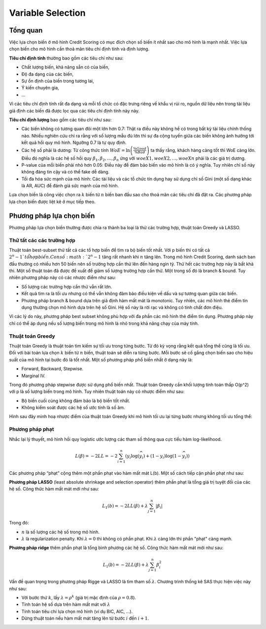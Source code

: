 
.. _post-select_overview:

==================
Variable Selection
==================

Tổng quan
=========

Việc lựa chọn biến ở mô hình Credit Scoring có mục đích chọn số biến ít nhất sao cho mô hình là mạnh nhất. Việc lựa chọn biến cho mô hình cần thoả mãn tiêu chí định tính và định lượng.

**Tiêu chí định tính** thường bao gồm các tiêu chí như sau:

- Chất lượng biến, khả năng sẵn có của biến,
- Độ đa dạng của các biến,
- Sự ổn định của biến trong tương lai,
- Ý kiến chuyên gia, 
- …
Vì các tiêu chí định tính rất đa dạng và mỗi tổ chức có đặc trưng riêng về khẩu vị rủi ro, nguồn dữ liệu nên trong tài liệu giả định các biến đã được lọc qua các tiêu chí định tính này này.

**Tiêu chí định lượng** bao gồm các tiêu chí như sau:

- Các biến không có tương quan đôi một lớn hơn 0.7: Thật ra điều này không hề có trong bất kỳ tài liệu chính thống nào. Nhiều nghiên cứu chỉ ra rằng với số lượng mẫu đủ lớn thì sự đa cộng tuyến giữa các biến không ảnh hưởng tới kết quả hồi quy mô hình. Ngưỡng 0.7 là tự quy định.
- Các hệ số phải là dương: Từ công thức tính :math:`WoE=\ln\left(\frac{\%Good}{\%Bad}\right)` ta thấy rằng, khách hàng càng tốt thì WoE càng lớn. Điều đó nghĩa là các hệ số hồi quy :math:`\beta_1, \beta_2, \ldots, \beta_n` ứng với :math:`woeX1,woeX2,\ldots,woeXn` phải là các giá trị dương. 
- P-value của mỗi biến phải nhỏ hơn 0.05: Điều này để đảm bảo biến vào mô hình là có ý nghĩa. Tuy nhiên chỉ số này không đáng tin cậy và có thể fake dễ dàng.
- Tối đa hóa sức mạnh của mô hình: Các tài liệu và các tổ chức tín dụng hay sử dụng chỉ số Gini (một số dạng khác là AR, AUC) để đánh giá sức mạnh của mô hình.

Lựa chọn biến là công việc chọn ra :math:`k` biến từ :math:`n` biến ban đầu sao cho thoả mãn các tiêu chí đã đặt ra. Các phương pháp lựa chọn biến được liệt kê ở mục tiếp theo.

Phương pháp lựa chọn biến
=========================

Phương pháp lựa chọn biến thường được chia ra thành ba loại là thử các trường hợp, thuật toán Greedy và LASSO.

Thử tất các các trường hợp
--------------------------
Thuật toán best-subset thử tất cả các tổ hợp biến để tìm ra bộ biến tốt nhất. Với p biến thì có tất cả :math:`2^n-1 `tổ hợp biến. Con số :math:`2^n-1` tăng rất nhanh khi :math:`n` tăng lên. Trong mô hình Credit Scoring, danh sách  ban đầu thường có nhiều hơn 50 biến nên số trường hợp cần thử lên đến hàng ngìn tỷ. Thử hết các trường hợp này là bất khả thi. Một số thuật toán đã được đề xuất để giảm số lượng trường hợp cần thử. Một trong số đó là branch & bound. Tuy nhiên phương pháp này có các nhược điểm như sau:
	
- Số lượng các trường hợp cần thử vẫn rất lớn.
- Kết quả tìm ra là tối ưu nhưng có thể vẫn không đảm bảo điều kiện về dấu và sự tương quan giữa các biến.
- Phương pháp branch & bound dựa trên giả định hàm mất mát là monotonic. Tuy nhiên, các mô hình thẻ điểm tín dụng thường chọn mô hình dựa trên hệ số Gini. Hệ số này là rời rạc và không có tính chất đơn điệu.

Vì các lý do này, phương pháp best subset không phù hợp với đa phần các mô hình thẻ điểm tín dụng. Phương pháp này chỉ có thể áp dụng nếu số lượng biến trong mô hình là nhỏ trong khả năng chạy của máy tính.


Thuật toán Greedy
-----------------
Thuật toán Greedy là thuật toán tìm kiếm sự tối ưu trong từng bước. Từ đó kỳ vọng rằng kết quả tổng thể cũng là tối ưu. Đối với bài toán lựa chọn :math:`k` biến từ :math:`n` biến, thuật toán sẽ diễn ra từng bước. Mỗi bước sẽ cố gắng chọn biến sao cho hiệu suất của mô hình tại bước đó là tốt nhất. Một số phương pháp phổ biến nhất ở dạng này là:

- Forward, Backward, Stepwise.
- Marginal IV.

Trong đó phương pháp stepwise được sử dụng phổ biến nhất. Thuật toán Greedy cần khối lượng tính toán thấp O(p^2) với p là số lượng biến trong mô hình. Tuy nhiên thuật toán này có nhược điểm như sau:

- Bộ biến cuối cùng không đảm bảo là bộ biến tốt nhất.
- Không kiểm soát được các hệ số ước tính là số âm.

Hình sau đây minh hoạ nhược điểm của thuật toán Greedy khi mô hình tối ưu lại từng bước nhưng không tối ưu tổng thể:

.. image:: ./images/VariableSelection/ProsGreedy.png
   :align: center
   :height: 289
   :alt: Negative side of Greedy Method


Phương pháp phạt
----------------

Nhắc lại lý thuyết, mô hình hồi quy logistic ước lượng các tham số thông qua cực tiểu hàm log-likelihood. 

.. math::
    L(\beta)=-2LL=-2\sum_{i=1}^n \left(y_i\log⁡(\widehat{y_i})+(1-y_i)\log⁡(1-\widehat{y_i})\right) 

Các phương pháp “phạt” cộng thêm một phần phạt vào hàm mất mát L(b). Một số cách tiếp cận phần phạt như sau:

**Phương pháp LASSO** (least absolute shrinkage and selection operator) thêm phần phạt là tổng giá trị tuyệt đối của các hệ số. Công thức hàm mất mát mới như sau:

.. math::
    L_1(b)=-2LL(\beta)+\lambda \sum_{j=1}^n |\beta_i| 
Trong đó:

- :math:`n` là số lượng các hệ số trong mô hình.
- :math:`\lambda` là regularization penalty. Khi :math:`\lambda=0` thì không có phần phạt. Khi :math:`\lambda` càng lớn thì phần "phạt" càng mạnh.

**Phương pháp ridge** thêm phần phạt là tổng bình phương các hệ số. Công thức hàm mất mát mới như sau:

.. math::
    L_1(b)=-2LL(\beta)+\lambda \sum_{j=1}^n \beta_i^2 
    
Vấn đề quan trọng trong phương pháp Rigge và LASSO là tìm tham số :math:`\lambda`. Chương trình thống kê SAS thực hiện việc này như sau:

- Với bước thứ :math:`k`, lấy :math:`\lambda=\rho^k` (giá trị mặc định của :math:`\rho=0.8`).
- Tính toán hệ số dựa trên hàm mất mát với :math:`\lambda`
- Tính toán tiêu chí lựa chọn mô hình (ví dụ BIC, AIC, …).
- Dừng thuật toán nếu hàm mất mát tăng lên từ bước :math:`i` đến :math:`i+1`.

    
